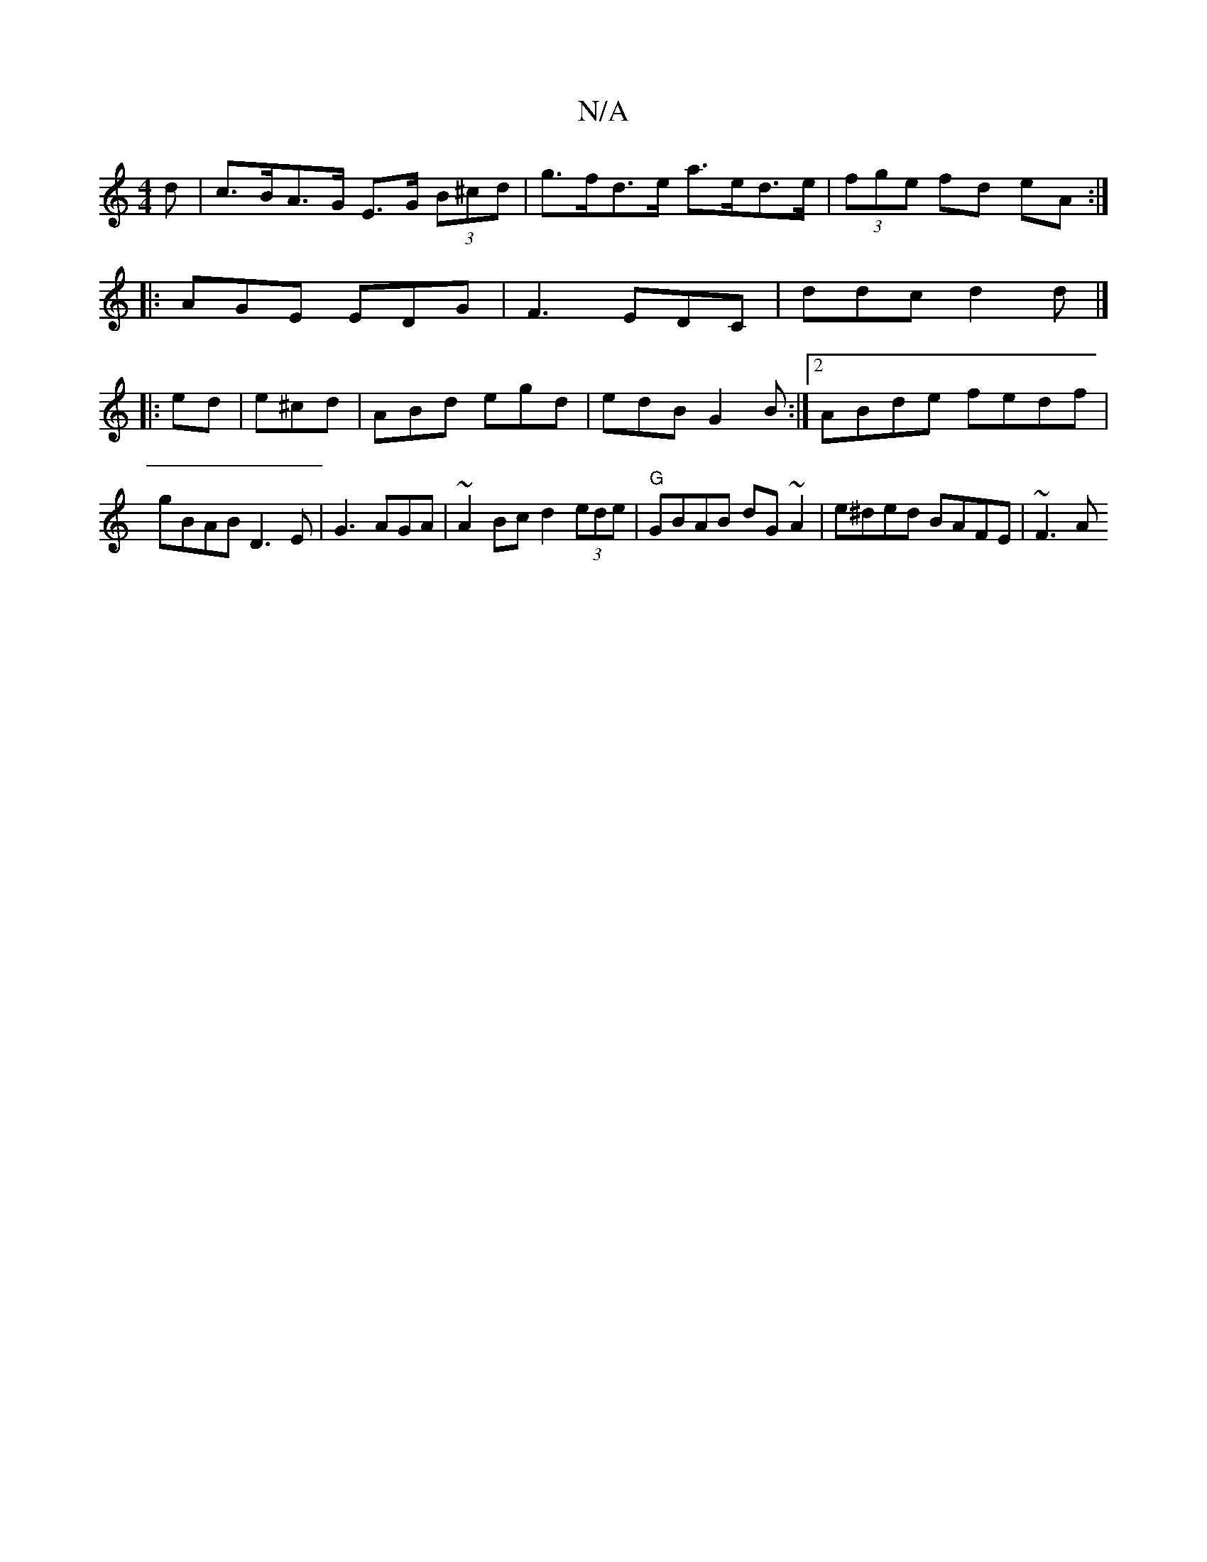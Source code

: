 X:1
T:N/A
M:4/4
R:N/A
K:Cmajor
d | c>BA>G E>G (3B^cd | g>fd>e a>ed>e | (3fge fd eA :|
|:AGE EDG | F3- EDC | ddc d2 d |]
|: ed|e^cd |ABd egd|edB G2 B:|2 ABde fedf | gBAB D3 E| G3 AGA | ~A2Bc d2 (3ede |"G" GBAB dG~A2|e^ded BAFE|~F3A 